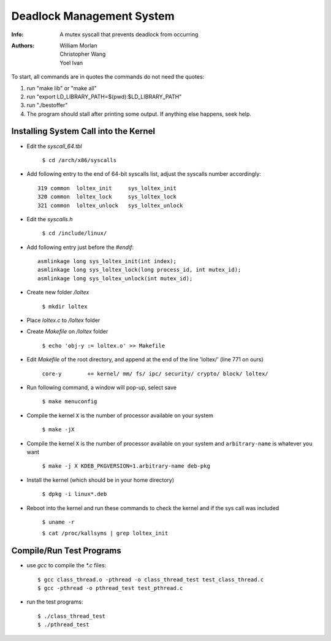 ==========================
Deadlock Management System
==========================
:Info: A mutex syscall that prevents deadlock from occurring
:Authors: William Morlan, Christopher Wang, Yoel Ivan

To start, all commands are in quotes the commands do not need the quotes:

1) run "make lib" or "make all"

2) run "export LD_LIBRARY_PATH=$(pwd):$LD_LIBRARY_PATH"

3) run "./bestoffer"

4) The program should stall after printing some output.  If anything else happens, seek help.

Installing System Call into the Kernel
======================================

- Edit the *syscall_64.tbl*

    ``$ cd /arch/x86/syscalls``
    
- Add following entry to the end of 64-bit syscalls list, adjust the syscalls number accordingly::

    319 common  loltex_init     sys_loltex_init
    320 common  loltex_lock     sys_loltex_lock
    321 common  loltex_unlock   sys_loltex_unlock
    
- Edit the *syscalls.h*

    ``$ cd /include/linux/``
    
- Add following entry just before the *#endif*::

    asmlinkage long sys_loltex_init(int index);
    asmlinkage long sys_loltex_lock(long process_id, int mutex_id);
    asmlinkage long sys_loltex_unlock(int mutex_id);
    
- Create new folder */loltex*

    ``$ mkdir loltex``
    
- Place *loltex.c* to */loltex* folder

- Create *Makefile* on */loltex* folder

    ``$ echo 'obj-y := loltex.o' >> Makefile``
    
- Edit *Makefile* of the root directory, and append at the end of the line 'loltex/' (line 771 on ours)

    ``core-y        += kernel/ mm/ fs/ ipc/ security/ crypto/ block/ loltex/``

- Run following command, a window will pop-up, select save
  
    ``$ make menuconfig``
    
- Compile the kernel ``X`` is the number of processor available on your system

    ``$ make -jX``

- Compile the kernel ``X`` is the number of processor available on your system and ``arbitrary-name`` is whatever you want

    ``$ make -j X KDEB_PKGVERSION=1.arbitrary-name deb-pkg``

- Install the kernel (which should be in your home directory)

    ``$ dpkg -i linux*.deb``

- Reboot into the kernel and run these commands to check the kernel and if the sys call was included

    ``$ uname -r``

    ``$ cat /proc/kallsyms | grep loltex_init``

    
Compile/Run Test Programs
=========================

- use *gcc* to compile the *\*.c* files::
    
    $ gcc class_thread.o -pthread -o class_thread_test test_class_thread.c
    $ gcc -pthread -o pthread_test test_pthread.c
    
- run the test programs::

    $ ./class_thread_test
    $ ./pthread_test


